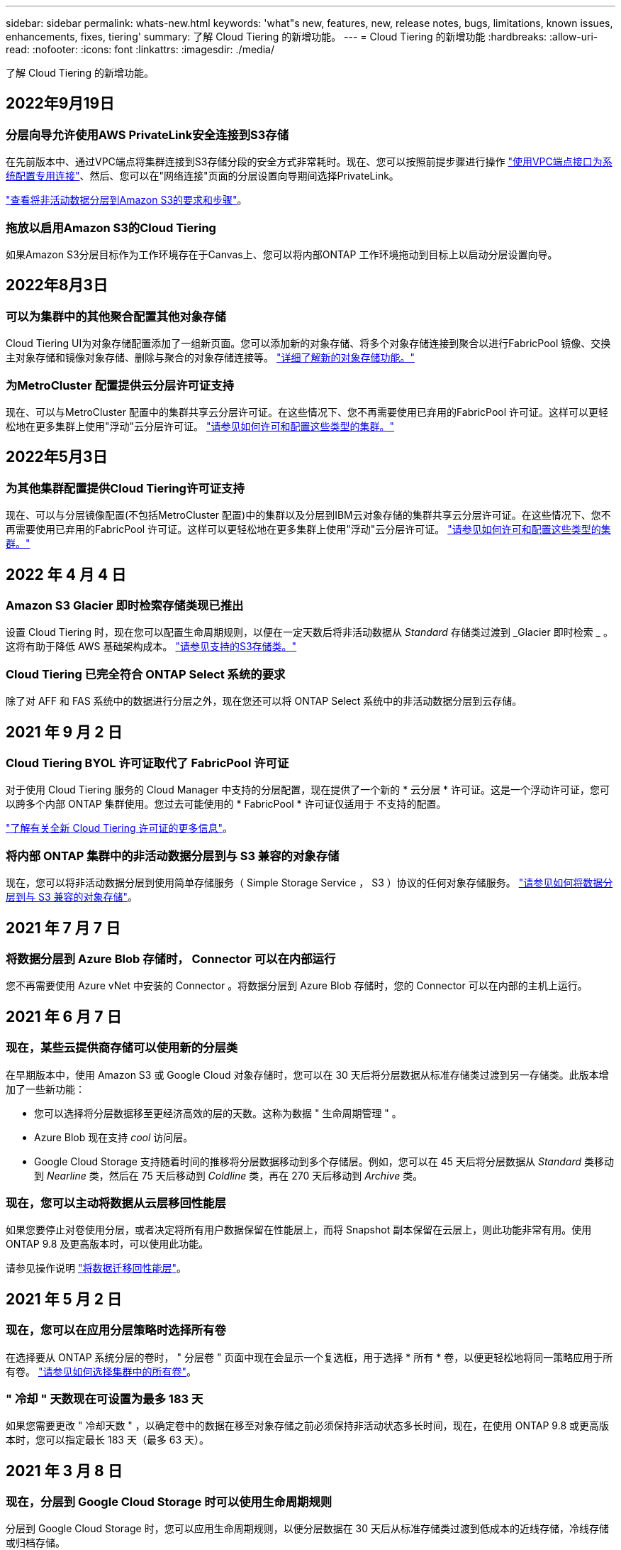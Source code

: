 ---
sidebar: sidebar 
permalink: whats-new.html 
keywords: 'what"s new, features, new, release notes, bugs, limitations, known issues, enhancements, fixes, tiering' 
summary: 了解 Cloud Tiering 的新增功能。 
---
= Cloud Tiering 的新增功能
:hardbreaks:
:allow-uri-read: 
:nofooter: 
:icons: font
:linkattrs: 
:imagesdir: ./media/


[role="lead"]
了解 Cloud Tiering 的新增功能。



== 2022年9月19日



=== 分层向导允许使用AWS PrivateLink安全连接到S3存储

在先前版本中、通过VPC端点将集群连接到S3存储分段的安全方式非常耗时。现在、您可以按照前提步骤进行操作 https://docs.netapp.com/us-en/cloud-manager-tiering/task-tiering-onprem-aws.html#configure-your-system-for-a-private-connection-using-a-vpc-endpoint-interface["使用VPC端点接口为系统配置专用连接"]、然后、您可以在"网络连接"页面的分层设置向导期间选择PrivateLink。

https://docs.netapp.com/us-en/cloud-manager-tiering/task-tiering-onprem-aws.html["查看将非活动数据分层到Amazon S3的要求和步骤"]。



=== 拖放以启用Amazon S3的Cloud Tiering

如果Amazon S3分层目标作为工作环境存在于Canvas上、您可以将内部ONTAP 工作环境拖动到目标上以启动分层设置向导。



== 2022年8月3日



=== 可以为集群中的其他聚合配置其他对象存储

Cloud Tiering UI为对象存储配置添加了一组新页面。您可以添加新的对象存储、将多个对象存储连接到聚合以进行FabricPool 镜像、交换主对象存储和镜像对象存储、删除与聚合的对象存储连接等。 https://docs.netapp.com/us-en/cloud-manager-tiering/task-managing-object-storage.html["详细了解新的对象存储功能。"]



=== 为MetroCluster 配置提供云分层许可证支持

现在、可以与MetroCluster 配置中的集群共享云分层许可证。在这些情况下、您不再需要使用已弃用的FabricPool 许可证。这样可以更轻松地在更多集群上使用"浮动"云分层许可证。 https://docs.netapp.com/us-en/cloud-manager-tiering/task-licensing-cloud-tiering.html#apply-cloud-tiering-licenses-to-clusters-in-special-configurations["请参见如何许可和配置这些类型的集群。"]



== 2022年5月3日



=== 为其他集群配置提供Cloud Tiering许可证支持

现在、可以与分层镜像配置(不包括MetroCluster 配置)中的集群以及分层到IBM云对象存储的集群共享云分层许可证。在这些情况下、您不再需要使用已弃用的FabricPool 许可证。这样可以更轻松地在更多集群上使用"浮动"云分层许可证。 https://docs.netapp.com/us-en/cloud-manager-tiering/task-licensing-cloud-tiering.html#apply-cloud-tiering-licenses-to-clusters-in-special-configurations["请参见如何许可和配置这些类型的集群。"]



== 2022 年 4 月 4 日



=== Amazon S3 Glacier 即时检索存储类现已推出

设置 Cloud Tiering 时，现在您可以配置生命周期规则，以便在一定天数后将非活动数据从 _Standard_ 存储类过渡到 _Glacier 即时检索 _ 。这将有助于降低 AWS 基础架构成本。 https://docs.netapp.com/us-en/cloud-manager-tiering/reference-aws-support.html["请参见支持的S3存储类。"]



=== Cloud Tiering 已完全符合 ONTAP Select 系统的要求

除了对 AFF 和 FAS 系统中的数据进行分层之外，现在您还可以将 ONTAP Select 系统中的非活动数据分层到云存储。



== 2021 年 9 月 2 日



=== Cloud Tiering BYOL 许可证取代了 FabricPool 许可证

对于使用 Cloud Tiering 服务的 Cloud Manager 中支持的分层配置，现在提供了一个新的 * 云分层 * 许可证。这是一个浮动许可证，您可以跨多个内部 ONTAP 集群使用。您过去可能使用的 * FabricPool * 许可证仅适用于 不支持的配置。

https://docs.netapp.com/us-en/cloud-manager-tiering/task-licensing-cloud-tiering.html#use-a-cloud-tiering-byol-license["了解有关全新 Cloud Tiering 许可证的更多信息"]。



=== 将内部 ONTAP 集群中的非活动数据分层到与 S3 兼容的对象存储

现在，您可以将非活动数据分层到使用简单存储服务（ Simple Storage Service ， S3 ）协议的任何对象存储服务。 https://docs.netapp.com/us-en/cloud-manager-tiering/task-tiering-onprem-s3-compat.html["请参见如何将数据分层到与 S3 兼容的对象存储"]。



== 2021 年 7 月 7 日



=== 将数据分层到 Azure Blob 存储时， Connector 可以在内部运行

您不再需要使用 Azure vNet 中安装的 Connector 。将数据分层到 Azure Blob 存储时，您的 Connector 可以在内部的主机上运行。



== 2021 年 6 月 7 日



=== 现在，某些云提供商存储可以使用新的分层类

在早期版本中，使用 Amazon S3 或 Google Cloud 对象存储时，您可以在 30 天后将分层数据从标准存储类过渡到另一存储类。此版本增加了一些新功能：

* 您可以选择将分层数据移至更经济高效的层的天数。这称为数据 " 生命周期管理 " 。
* Azure Blob 现在支持 _cool_ 访问层。
* Google Cloud Storage 支持随着时间的推移将分层数据移动到多个存储层。例如，您可以在 45 天后将分层数据从 _Standard_ 类移动到 _Nearline_ 类，然后在 75 天后移动到 _Coldline_ 类，再在 270 天后移动到 _Archive_ 类。




=== 现在，您可以主动将数据从云层移回性能层

如果您要停止对卷使用分层，或者决定将所有用户数据保留在性能层上，而将 Snapshot 副本保留在云层上，则此功能非常有用。使用 ONTAP 9.8 及更高版本时，可以使用此功能。

请参见操作说明 link:task-managing-tiering.html#migrating-data-from-the-cloud-tier-back-to-the-performance-tier["将数据迁移回性能层"]。



== 2021 年 5 月 2 日



=== 现在，您可以在应用分层策略时选择所有卷

在选择要从 ONTAP 系统分层的卷时， " 分层卷 " 页面中现在会显示一个复选框，用于选择 * 所有 * 卷，以便更轻松地将同一策略应用于所有卷。 link:task-managing-tiering.html#tiering-data-from-additional-volumes["请参见如何选择集群中的所有卷"]。



=== " 冷却 " 天数现在可设置为最多 183 天

如果您需要更改 " 冷却天数 " ，以确定卷中的数据在移至对象存储之前必须保持非活动状态多长时间，现在，在使用 ONTAP 9.8 或更高版本时，您可以指定最长 183 天（最多 63 天）。



== 2021 年 3 月 8 日



=== 现在，分层到 Google Cloud Storage 时可以使用生命周期规则

分层到 Google Cloud Storage 时，您可以应用生命周期规则，以便分层数据在 30 天后从标准存储类过渡到低成本的近线存储，冷线存储或归档存储。
